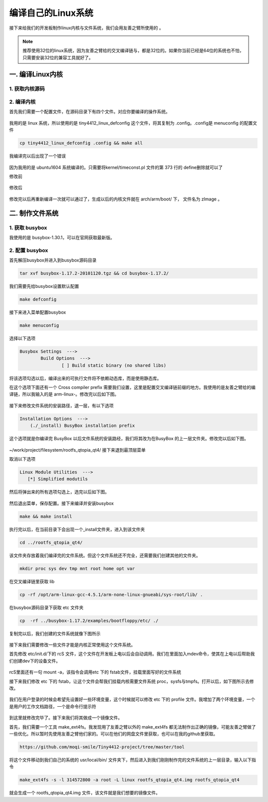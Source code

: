 ===========================================================
编译自己的Linux系统
===========================================================

接下来给我们的开发板制作linux内核与文件系统，我们会用友善之臂所使用的 。

.. note::

	推荐使用32位的linux系统，因为友善之臂给的交叉编译链与，都是32位的。如果你当前已经是64位的系统也不怕，只需要安装32位的兼容工具就好了。

-----------------------------------------------------------
一. 编译Linux内核
-----------------------------------------------------------

***********************************************************
1. 获取内核源码
***********************************************************

***********************************************************
2. 编译内核
***********************************************************

首先我们需要一个配置文件，在源码目录下有四个文件。对应你要编译的操作系统。

.. figure:: ./_static/Chapter_5/Config.png
	:align: center
	:figclass: align-center

我用的是 linux 系统，所以使用的是 tiny4412_linux_defconfig 这个文件，将其复制为 .config。.config是 menuconfig 的配置文件

.. code::

	cp tiny4412_linux_defconfig .config && make all

我编译完以后出现了一个错误

.. figure:: ./_static/Chapter_5/MarkKernelErr.png
	:align: center
	:figclass: align-center

因为我用的是 ubuntu1604 系统编译的。只需要将kernel/timeconst.pl 文件的第 373 行的 define删除就可以了

修改前

.. figure:: ./_static/Chapter_5/SourcesTimeconst.png
	:align: center
	:figclass: align-center

修改后

.. figure:: ./_static/Chapter_5/ChangeTimeconst.png
	:align: center
	:figclass: align-center

修改完以后再重新编译一次就可以通过了，生成以后的内核文件就在 arch/arm/boot/ 下， 文件名为 zImage 。

.. figure:: ./_static/Chapter_5/Zimage.png
	:align: center
	:figclass: align-center


-----------------------------------------------------------
二. 制作文件系统
-----------------------------------------------------------

***********************************************************
1. 获取 busybox
***********************************************************

我使用的是 busybox-1.30.1，可以在官网获取最新版。

***********************************************************
2. 配置 busybox
***********************************************************

首先解压busybox并进入到busybox源码目录

.. code::

	tar xvf busybox-1.17.2-20101120.tgz && cd busybox-1.17.2/

我们需要先给busybox设置默认配置

.. code::

	make defconfig

接下来进入菜单配置busybox

.. code::

	make menuconfig

选择以下选项

.. code::

	Busybox Settings  --->
		Build Options  --->
			[ ] Build static binary (no shared libs)

将该选项勾选以后，编译出来的可执行文件将不依赖动态库，而是使用静态库。

在这个选项下面还有一个 Cross compiler prefix 需要我们设置，这里是配置交叉编译链前缀的地方。我使用的是友善之臂给的编译链，所以我输入的是 arm-linux-。修改完以后如下图。

.. figure:: ./_static/Chapter_5/Changemenuconfig1.png
	:align: center
	:figclass: align-center

接下来修改文件系统的安装路径，退一层，有以下选项

.. code::

    Installation Options  --->
        (./_install) BusyBox installation prefix

这个选项就是你编译完 BusyBox 以后文件系统的安装路经，我们将其改为在BusyBox 的上一层文件夹。修改完以后如下图。

.. figure:: ./_static/Chapter_5/Changemenuconfig2.png
	:align: center
	:figclass: align-center

~/work/project/filesystem/rootfs_qtopia_qt4/
接下来退到最顶层菜单

取消以下选项

.. code::

	Linux Module Utilities  --->
	   [*] Simplified modutils

然后将弹出来的所有选项勾选上，选完以后如下图。

.. figure:: ./_static/Chapter_5/Changemenuconfig3.png
	:align: center
	:figclass: align-center

然后退出菜单，保存配置。接下来编译并安装busybox

.. code::

	make && make install

执行完以后，在当前目录下会出现一个_install文件夹，进入到该文件夹

.. code::

    cd ../rootfs_qtopia_qt4/

该文件夹存放着我们编译完的文件系统。但这个文件系统还不完全，还需要我们创建其他的文件夹。

.. code::

	mkdir proc sys dev tmp mnt root home opt var

在交叉编译链里获取 lib

.. code::

	cp -rf /opt/arm-linux-gcc-4.5.1/arm-none-linux-gnueabi/sys-root/lib/ .

在busybox源码目录下获取 etc 文件夹

.. code::

	cp  -rf ../busybox-1.17.2/examples/bootfloppy/etc/ ./

复制完以后，我们创建的文件系统就像下图所示

.. figure:: ./_static/Chapter_5/filesystem.png
	:align: center
	:figclass: align-center

接下来我们需要修改一些文件才能是内核正常使用这个文件系统。

首先修改 etc/init.d/下的 rcS 文件，这个文件在开发板上电以后会自动调用。我们在里面加入mdev命令，使其在上电以后帮助我们创建dev下的设备文件。

.. figure:: ./_static/Chapter_5/ChangeRcs.png
	:align: center
	:figclass: align-center

rcS里面还有一句 mount -a，该指令会调用etc 下的 fstab文件，挂载里面写好的文件系统

接下来我们修改 etc 下的 fstab，让这个文件会帮我们挂载内核需要文件系统 proc，sysfs与tmpfs。打开以后，如下图所示去修改。

.. figure:: ./_static/Chapter_5/ChangeFstab.png
	:align: center
	:figclass: align-center

我们在用户登录的时候会希望先设置好一些环境变量，这个时候就可以修改 etc 下的 profile 文件。我增加了两个环境变量，一个是用户的工作文档路径，一个是命令行提示符

.. figure:: ./_static/Chapter_5/ChangeProfile.png
	:align: center
	:figclass: align-center

到这里就修改完毕了。接下来我们将其做成一个镜像文件。

首先，我们需要一个工具 make_ext4fs。我发现用了友善之臂以外的 make_ext4fs 都无法制作出正确的镜像，可能友善之臂做了一些优化。所以暂时先使用友善之臂他们家的。可以在他们的网盘文件里获取，也可以在我的github里获取。

.. code::

	https://github.com/moqi-smile/Tiny4412-project/tree/master/tool

将这个文件移动到我们自己的系统的 usr/local/bin/ 文件夹下，然后进入到我们刚刚制作完的文件系统的上一层目录，输入以下指令

.. code::

	make_ext4fs -s -l 314572800 -a root -L linux rootfs_qtopia_qt4.img rootfs_qtopia_qt4

就会生成一个 rootfs_qtopia_qt4.img 文件，该文件就是我们想要的镜像文件。
